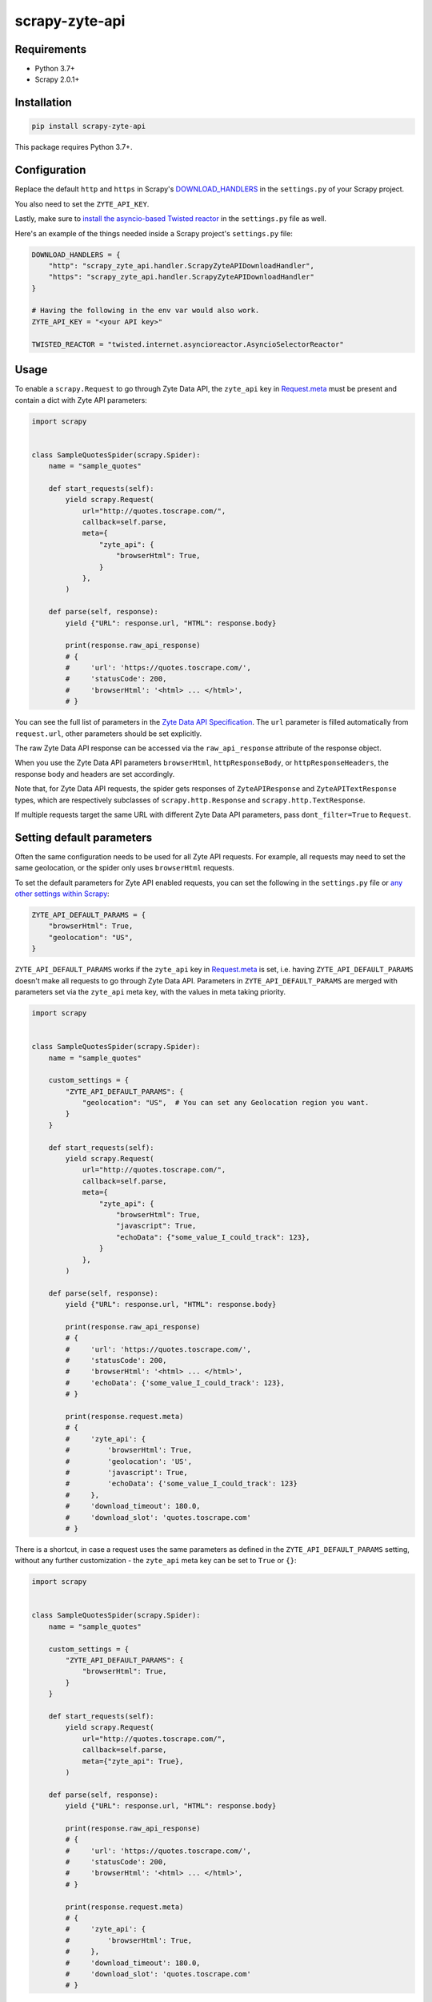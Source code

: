===============
scrapy-zyte-api
===============

.. image:: https://img.shields.io/pypi/v/scrapy-zyte-api.svg
   :target: https://pypi.python.org/pypi/scrapy-zyte-api
   :alt: PyPI Version

.. image:: https://img.shields.io/pypi/pyversions/scrapy-zyte-api.svg
   :target: https://pypi.python.org/pypi/scrapy-zyte-api
   :alt: Supported Python Versions

.. image:: https://github.com/scrapy-plugins/scrapy-zyte-api/actions/workflows/test.yml/badge.svg
   :target: https://github.com/scrapy-plugins/scrapy-zyte-api/actions/workflows/test.yml
   :alt: Automated tests

.. image:: https://codecov.io/gh/scrapy-plugins/scrapy-zyte-api/branch/main/graph/badge.svg?token=iNYIk4nfyd
   :target: https://codecov.io/gh/scrapy-plugins/scrapy-zyte-api
   :alt: Coverage report

Requirements
------------

* Python 3.7+
* Scrapy 2.0.1+

Installation
------------

.. code-block::

    pip install scrapy-zyte-api

This package requires Python 3.7+.

Configuration
-------------

Replace the default ``http`` and ``https`` in Scrapy's
`DOWNLOAD_HANDLERS <https://docs.scrapy.org/en/latest/topics/settings.html#std-setting-DOWNLOAD_HANDLERS>`_
in the ``settings.py`` of your Scrapy project.

You also need to set the ``ZYTE_API_KEY``.

Lastly, make sure to `install the asyncio-based Twisted reactor
<https://docs.scrapy.org/en/latest/topics/asyncio.html#installing-the-asyncio-reactor)>`_
in the ``settings.py`` file as well.

Here's an example of the things needed inside a Scrapy project's ``settings.py`` file:

.. code-block:: python

    DOWNLOAD_HANDLERS = {
        "http": "scrapy_zyte_api.handler.ScrapyZyteAPIDownloadHandler",
        "https": "scrapy_zyte_api.handler.ScrapyZyteAPIDownloadHandler"
    }

    # Having the following in the env var would also work.
    ZYTE_API_KEY = "<your API key>"

    TWISTED_REACTOR = "twisted.internet.asyncioreactor.AsyncioSelectorReactor"

Usage
-----

To enable a ``scrapy.Request`` to go through Zyte Data API, the ``zyte_api`` key in
`Request.meta <https://docs.scrapy.org/en/latest/topics/request-response.html#scrapy.http.Request.meta>`_
must be present and contain a dict with Zyte API parameters:

.. code-block:: python

    import scrapy


    class SampleQuotesSpider(scrapy.Spider):
        name = "sample_quotes"

        def start_requests(self):
            yield scrapy.Request(
                url="http://quotes.toscrape.com/",
                callback=self.parse,
                meta={
                    "zyte_api": {
                        "browserHtml": True,
                    }
                },
            )

        def parse(self, response):
            yield {"URL": response.url, "HTML": response.body}

            print(response.raw_api_response)
            # {
            #     'url': 'https://quotes.toscrape.com/',
            #     'statusCode': 200,
            #     'browserHtml': '<html> ... </html>',
            # }

You can see the full list of parameters in the `Zyte Data API Specification
<https://docs.zyte.com/zyte-api/openapi.html#zyte-openapi-spec>`_.
The ``url`` parameter is filled automatically from ``request.url``, other 
parameters should be set explicitly.

The raw Zyte Data API response can be accessed via the ``raw_api_response``
attribute of the response object.

When you use the Zyte Data API parameters ``browserHtml``, 
``httpResponseBody``, or ``httpResponseHeaders``, the response body and headers 
are set accordingly.

Note that, for Zyte Data API requests, the spider gets responses of
``ZyteAPIResponse`` and ``ZyteAPITextResponse`` types,
which are respectively subclasses of ``scrapy.http.Response``
and ``scrapy.http.TextResponse``.

If multiple requests target the same URL with different Zyte Data API
parameters, pass ``dont_filter=True`` to ``Request``.

Setting default parameters
--------------------------
Often the same configuration needs to be used for all Zyte API requests.
For example, all requests may need to set the same geolocation, or
the spider only uses ``browserHtml`` requests.

To set the default parameters for Zyte API enabled requests, you can set the
following in the ``settings.py`` file or `any other settings within Scrapy
<https://docs.scrapy.org/en/latest/topics/settings.html#populating-the-settings>`_:

.. code-block:: python

    ZYTE_API_DEFAULT_PARAMS = {
        "browserHtml": True,
        "geolocation": "US",
    }


``ZYTE_API_DEFAULT_PARAMS`` works if the ``zyte_api``
key in `Request.meta <https://docs.scrapy.org/en/latest/topics/request-response.html#scrapy.http.Request.meta>`_
is set, i.e. having ``ZYTE_API_DEFAULT_PARAMS`` doesn't make all requests
to go through Zyte Data API. Parameters in ``ZYTE_API_DEFAULT_PARAMS`` are 
merged with parameters set via the ``zyte_api`` meta key, with the values in 
meta taking priority.

.. code-block:: python

    import scrapy


    class SampleQuotesSpider(scrapy.Spider):
        name = "sample_quotes"

        custom_settings = {
            "ZYTE_API_DEFAULT_PARAMS": {
                "geolocation": "US",  # You can set any Geolocation region you want.
            }
        }

        def start_requests(self):
            yield scrapy.Request(
                url="http://quotes.toscrape.com/",
                callback=self.parse,
                meta={
                    "zyte_api": {
                        "browserHtml": True,
                        "javascript": True,
                        "echoData": {"some_value_I_could_track": 123},
                    }
                },
            )

        def parse(self, response):
            yield {"URL": response.url, "HTML": response.body}

            print(response.raw_api_response)
            # {
            #     'url': 'https://quotes.toscrape.com/',
            #     'statusCode': 200,
            #     'browserHtml': '<html> ... </html>',
            #     'echoData': {'some_value_I_could_track': 123},
            # }

            print(response.request.meta)
            # {
            #     'zyte_api': {
            #         'browserHtml': True,
            #         'geolocation': 'US',
            #         'javascript': True,
            #         'echoData': {'some_value_I_could_track': 123}
            #     },
            #     'download_timeout': 180.0,
            #     'download_slot': 'quotes.toscrape.com'
            # }

There is a shortcut, in case a request uses the same parameters as
defined in the ``ZYTE_API_DEFAULT_PARAMS`` setting, without any further
customization - the ``zyte_api`` meta key can be set to ``True`` or ``{}``:

.. code-block:: python

    import scrapy


    class SampleQuotesSpider(scrapy.Spider):
        name = "sample_quotes"

        custom_settings = {
            "ZYTE_API_DEFAULT_PARAMS": {
                "browserHtml": True,
            }
        }

        def start_requests(self):
            yield scrapy.Request(
                url="http://quotes.toscrape.com/",
                callback=self.parse,
                meta={"zyte_api": True},
            )

        def parse(self, response):
            yield {"URL": response.url, "HTML": response.body}

            print(response.raw_api_response)
            # {
            #     'url': 'https://quotes.toscrape.com/',
            #     'statusCode': 200,
            #     'browserHtml': '<html> ... </html>',
            # }

            print(response.request.meta)
            # {
            #     'zyte_api': {
            #         'browserHtml': True,
            #     },
            #     'download_timeout': 180.0,
            #     'download_slot': 'quotes.toscrape.com'
            # }

Customizing the retry policy
----------------------------

API requests are retried automatically using the default retry policy of
`python-zyte-api`_.

API requests that exceed retries are dropped. You cannot manage API request
retries through Scrapy downloader middlewares.

Use the ``ZYTE_API_RETRY_POLICY`` setting or the ``zyte_api_retry_policy``
request meta key to override the default `python-zyte-api`_ retry policy with a
custom retry policy.

A custom retry policy must be an instance of `tenacity.AsyncRetrying`_.

Scrapy settings must be picklable, which `retry policies are not
<https://github.com/jd/tenacity/issues/147>`_, so you cannot assign retry
policy objects directly to the ``ZYTE_API_RETRY_POLICY`` setting, and must use
their import path string instead.

When setting a retry policy through request metadata, you can assign the
``zyte_api_retry_policy`` request meta key either the retry policy object
itself or its import path string. If you need your requests to be serializable,
however, you may also need to use the import path string.

For example, to also retry HTTP 521 errors the same as HTTP 520 errors, you can
subclass RetryFactory_ as follows:

.. code-block:: python

    # project/retry_policies.py
    from tenacity import retry_if_exception, RetryCallState
    from zyte_api.aio.errors import RequestError
    from zyte_api.aio.retry import RetryFactory

    def is_http_521(exc: BaseException) -> bool:
        return isinstance(exc, RequestError) and exc.status == 521

    class CustomRetryFactory(RetryFactory):

        retry_condition = (
            RetryFactory.retry_condition
            | retry_if_exception(is_http_521)
        )

        def wait(self, retry_state: RetryCallState) -> float:
            if is_http_521(retry_state.outcome.exception()):
                return self.temporary_download_error_wait(retry_state=retry_state)
            return super().wait(retry_state)

        def stop(self, retry_state: RetryCallState) -> bool:
            if is_http_521(retry_state.outcome.exception()):
                return self.temporary_download_error_stop(retry_state)
            return super().stop(retry_state)

    CUSTOM_RETRY_POLICY = CustomRetryFactory().build()

    # project/settings.py
    ZYTE_API_RETRY_POLICY = "project.retry_policies.CUSTOM_RETRY_POLICY"

.. _python-zyte-api: https://github.com/zytedata/python-zyte-api
.. _RetryFactory: https://github.com/zytedata/python-zyte-api/blob/main/zyte_api/aio/retry.py
.. _tenacity.AsyncRetrying: https://tenacity.readthedocs.io/en/latest/api.html#tenacity.AsyncRetrying


Stats
-----

Stats from python-zyte-api_ are exposed as Scrapy stats with the
``scrapy-zyte-api`` prefix.
